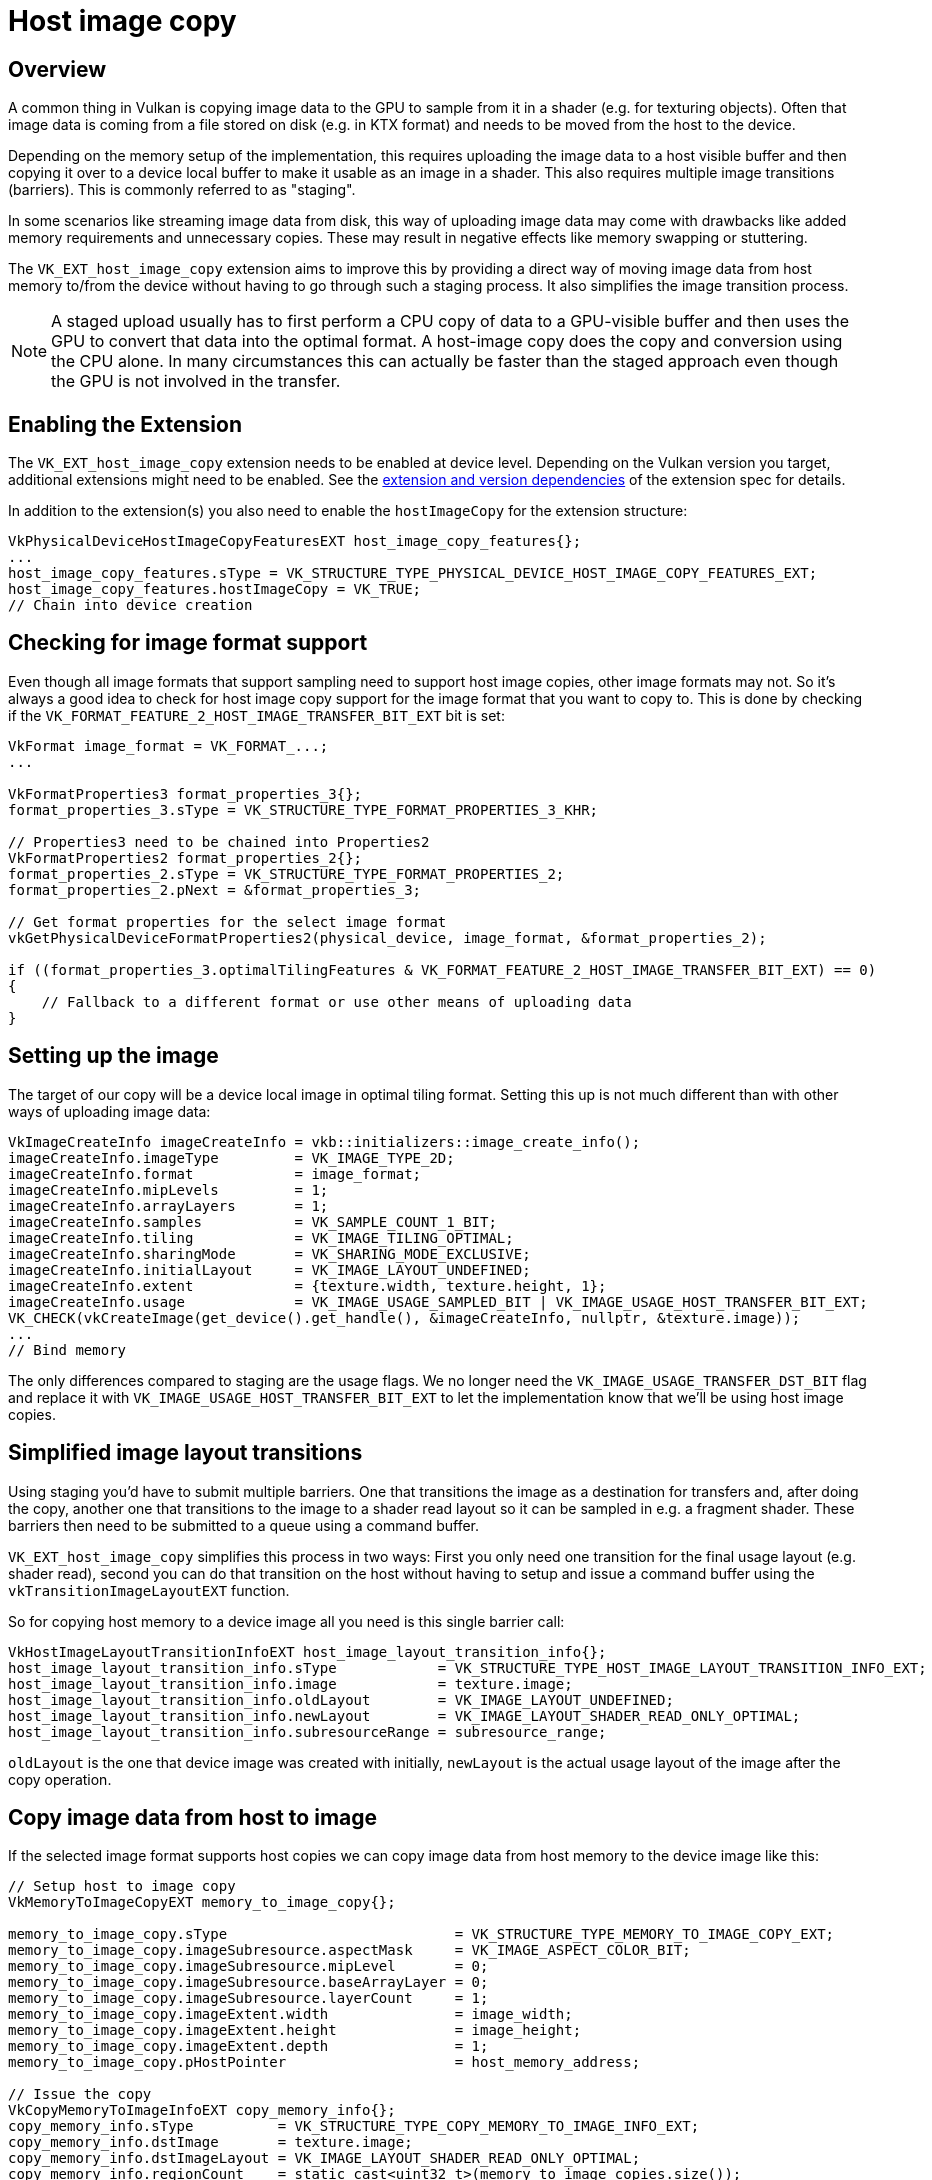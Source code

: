 ////
- Copyright (c) 2019-2024, Sascha Willems
-
- SPDX-License-Identifier: Apache-2.0
-
- Licensed under the Apache License, Version 2.0 the "License";
- you may not use this file except in compliance with the License.
- You may obtain a copy of the License at
-
-     http://www.apache.org/licenses/LICENSE-2.0
-
- Unless required by applicable law or agreed to in writing, software
- distributed under the License is distributed on an "AS IS" BASIS,
- WITHOUT WARRANTIES OR CONDITIONS OF ANY KIND, either express or implied.
- See the License for the specific language governing permissions and
- limitations under the License.
-
////
= Host image copy

ifdef::site-gen-antora[]
TIP: The source for this sample can be found in the https://github.com/KhronosGroup/Vulkan-Samples/tree/main/samples/extensions/host_image_copy[Khronos Vulkan samples github repository].
endif::[]

:pp: {plus}{plus}

== Overview

A common thing in Vulkan is copying image data to the GPU to sample from it in a shader (e.g. for texturing objects). Often that image data is coming from a file stored on disk (e.g. in KTX format) and needs to be moved from the host to the device.

Depending on the memory setup of the implementation, this requires uploading the image data to a host visible buffer and then copying it over to a device local buffer to make it usable as an image in a shader. This also requires multiple image transitions (barriers). This is commonly referred to as "staging".

In some scenarios like streaming image data from disk, this way of uploading image data may come with drawbacks like added memory requirements and unnecessary copies. These may result in negative effects like memory swapping or stuttering.

The `VK_EXT_host_image_copy` extension aims to improve this by providing a direct way of moving image data from host memory to/from the device without having to go through such a staging process. It also simplifies the image transition process.

NOTE: A staged upload usually has to first perform a CPU copy of data to a GPU-visible buffer and then uses the GPU to convert that data into the optimal format. A host-image copy does the copy and conversion using the CPU alone. In many circumstances this can actually be faster than the staged approach even though the GPU is not involved in the transfer.

== Enabling the Extension

The `VK_EXT_host_image_copy` extension needs to be enabled at device level. Depending on the Vulkan version you target, additional extensions might need to be enabled. See the https://registry.khronos.org/vulkan/specs/1.3-extensions/man/html/VK_EXT_host_image_copy.html#_extension_and_version_dependencies[extension and version dependencies] of the extension spec for details.

In addition to the extension(s) you also need to enable the `hostImageCopy` for the extension structure:

[,cpp]
----
VkPhysicalDeviceHostImageCopyFeaturesEXT host_image_copy_features{};
...
host_image_copy_features.sType = VK_STRUCTURE_TYPE_PHYSICAL_DEVICE_HOST_IMAGE_COPY_FEATURES_EXT;
host_image_copy_features.hostImageCopy = VK_TRUE;
// Chain into device creation
----

== Checking for image format support

Even though all image formats that support sampling need to support host image copies, other image formats may not. So it's always a good idea to check for host image copy support for the image format that you want to copy to. This is done by checking if the `VK_FORMAT_FEATURE_2_HOST_IMAGE_TRANSFER_BIT_EXT` bit is set:

[,cpp]
----
VkFormat image_format = VK_FORMAT_...;
...

VkFormatProperties3 format_properties_3{};
format_properties_3.sType = VK_STRUCTURE_TYPE_FORMAT_PROPERTIES_3_KHR;

// Properties3 need to be chained into Properties2
VkFormatProperties2 format_properties_2{};
format_properties_2.sType = VK_STRUCTURE_TYPE_FORMAT_PROPERTIES_2;
format_properties_2.pNext = &format_properties_3;

// Get format properties for the select image format
vkGetPhysicalDeviceFormatProperties2(physical_device, image_format, &format_properties_2);

if ((format_properties_3.optimalTilingFeatures & VK_FORMAT_FEATURE_2_HOST_IMAGE_TRANSFER_BIT_EXT) == 0)
{
    // Fallback to a different format or use other means of uploading data
}
----

== Setting up the image

The target of our copy will be a device local image in optimal tiling format. Setting this up is not much different than with other ways of uploading image data:

[,cpp]
----
VkImageCreateInfo imageCreateInfo = vkb::initializers::image_create_info();
imageCreateInfo.imageType         = VK_IMAGE_TYPE_2D;
imageCreateInfo.format            = image_format;
imageCreateInfo.mipLevels         = 1;
imageCreateInfo.arrayLayers       = 1;
imageCreateInfo.samples           = VK_SAMPLE_COUNT_1_BIT;
imageCreateInfo.tiling            = VK_IMAGE_TILING_OPTIMAL;
imageCreateInfo.sharingMode       = VK_SHARING_MODE_EXCLUSIVE;
imageCreateInfo.initialLayout     = VK_IMAGE_LAYOUT_UNDEFINED;
imageCreateInfo.extent            = {texture.width, texture.height, 1};
imageCreateInfo.usage             = VK_IMAGE_USAGE_SAMPLED_BIT | VK_IMAGE_USAGE_HOST_TRANSFER_BIT_EXT;
VK_CHECK(vkCreateImage(get_device().get_handle(), &imageCreateInfo, nullptr, &texture.image));
...
// Bind memory
----

The only differences compared to staging are the usage flags. We no longer need the `VK_IMAGE_USAGE_TRANSFER_DST_BIT` flag and replace it with `VK_IMAGE_USAGE_HOST_TRANSFER_BIT_EXT` to let the implementation know that we'll be using host image copies.

== Simplified image layout transitions

Using staging you'd have to submit multiple barriers. One that transitions the image as a destination for transfers and, after doing the copy, another one that transitions to the image to a shader read layout so it can be sampled in e.g. a fragment shader. These barriers then need to be submitted to a queue using a command buffer.

`VK_EXT_host_image_copy` simplifies this process in two ways: First you only need one transition for the final usage layout (e.g. shader read), second you can do that transition on the host without having to setup and issue a command buffer using the `vkTransitionImageLayoutEXT` function.

So for copying host memory to a device image all you need is this single barrier call:

[,cpp]
----
VkHostImageLayoutTransitionInfoEXT host_image_layout_transition_info{};
host_image_layout_transition_info.sType            = VK_STRUCTURE_TYPE_HOST_IMAGE_LAYOUT_TRANSITION_INFO_EXT;
host_image_layout_transition_info.image            = texture.image;
host_image_layout_transition_info.oldLayout        = VK_IMAGE_LAYOUT_UNDEFINED;
host_image_layout_transition_info.newLayout        = VK_IMAGE_LAYOUT_SHADER_READ_ONLY_OPTIMAL;
host_image_layout_transition_info.subresourceRange = subresource_range;
----

`oldLayout` is the one that device image was created with initially, `newLayout` is the actual usage layout of the image after the copy operation.

== Copy image data from host to image

If the selected image format supports host copies we can copy image data from host memory to the device image like this:

[,cpp]
----
// Setup host to image copy
VkMemoryToImageCopyEXT memory_to_image_copy{};

memory_to_image_copy.sType                           = VK_STRUCTURE_TYPE_MEMORY_TO_IMAGE_COPY_EXT;
memory_to_image_copy.imageSubresource.aspectMask     = VK_IMAGE_ASPECT_COLOR_BIT;
memory_to_image_copy.imageSubresource.mipLevel       = 0;
memory_to_image_copy.imageSubresource.baseArrayLayer = 0;
memory_to_image_copy.imageSubresource.layerCount     = 1;
memory_to_image_copy.imageExtent.width               = image_width;
memory_to_image_copy.imageExtent.height              = image_height;
memory_to_image_copy.imageExtent.depth               = 1;
memory_to_image_copy.pHostPointer                    = host_memory_address;

// Issue the copy
VkCopyMemoryToImageInfoEXT copy_memory_info{};
copy_memory_info.sType          = VK_STRUCTURE_TYPE_COPY_MEMORY_TO_IMAGE_INFO_EXT;
copy_memory_info.dstImage       = texture.image;
copy_memory_info.dstImageLayout = VK_IMAGE_LAYOUT_SHADER_READ_ONLY_OPTIMAL;
copy_memory_info.regionCount    = static_cast<uint32_t>(memory_to_image_copies.size());
copy_memory_info.pRegions       = &memory_to_image_copy;

vkCopyMemoryToImageEXT(device, &copy_memory_info);
----

`pHostPointer` points to the source data in host memory. So for e.g. copying multiple mip levels one would setup multiple  `VkMemoryToImageCopyEXT` elements and offset `pHostPointer` to point at the start of each mip level in host memory. That makes it very easy to copy from arbitrary locations in host memory, no matter if data is tightly packed or stored behind different addresses.

== The sample

The sample is a variation of the texture loading api sample and replaces the staging approach for uploading an image with a host image copy. Looking at both samples is an easy way of comparing the two approaches and how much easier things get when using host image copies.

== Conclusion

Aside from the use-case shown in this sample, the `VK_EXT_host_image_copy` extension also can do image copies to host memory and image to image copies on the host. All these can simplify image copies and help reduce memory requirements and improve performance.

== Additional Resources

* https://www.khronos.org/blog/copying-images-on-the-host-in-vulkan[Copying Images on the Host in Vulkan]
* https://docs.vulkan.org/features/latest/features/proposals/VK_EXT_host_image_copy.html[Extension proposal]
* https://registry.khronos.org/vulkan/specs/1.3-extensions/man/html/VK_EXT_host_image_copy.html[Specification]
* https://vulkan.gpuinfo.org/displayextensiondetail?extension=VK_EXT_host_image_copy[Extension device support]
